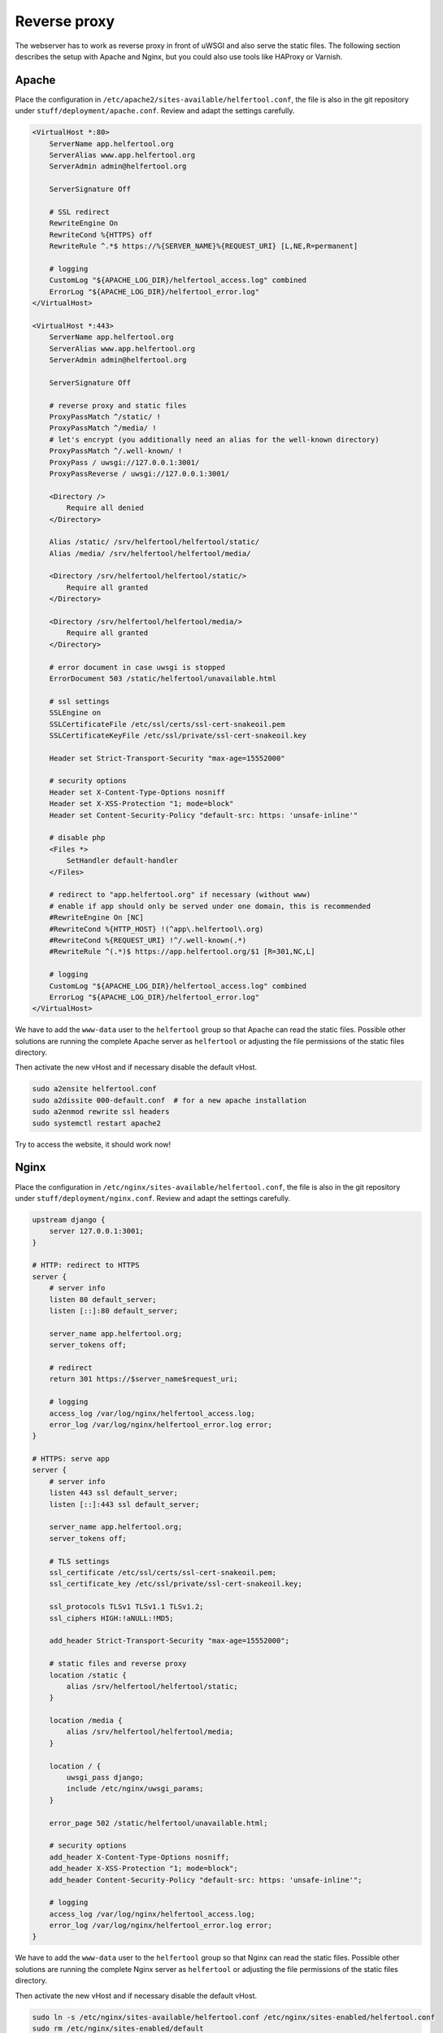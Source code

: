 .. _proxy:

=============
Reverse proxy
=============

The webserver has to work as reverse proxy in front of uWSGI and also serve
the static files.
The following section describes the setup with Apache and Nginx, but you
could also use tools like HAProxy or Varnish.

Apache
------

Place the configuration in ``/etc/apache2/sites-available/helfertool.conf``,
the file is also in the git repository under ``stuff/deployment/apache.conf``.
Review and adapt the settings carefully.

.. code-block:: none

   <VirtualHost *:80>
       ServerName app.helfertool.org
       ServerAlias www.app.helfertool.org
       ServerAdmin admin@helfertool.org

       ServerSignature Off

       # SSL redirect
       RewriteEngine On
       RewriteCond %{HTTPS} off
       RewriteRule ^.*$ https://%{SERVER_NAME}%{REQUEST_URI} [L,NE,R=permanent]

       # logging
       CustomLog "${APACHE_LOG_DIR}/helfertool_access.log" combined
       ErrorLog "${APACHE_LOG_DIR}/helfertool_error.log"
   </VirtualHost>

   <VirtualHost *:443>
       ServerName app.helfertool.org
       ServerAlias www.app.helfertool.org
       ServerAdmin admin@helfertool.org

       ServerSignature Off

       # reverse proxy and static files
       ProxyPassMatch ^/static/ !
       ProxyPassMatch ^/media/ !
       # let's encrypt (you additionally need an alias for the well-known directory)
       ProxyPassMatch ^/.well-known/ !
       ProxyPass / uwsgi://127.0.0.1:3001/
       ProxyPassReverse / uwsgi://127.0.0.1:3001/

       <Directory />
           Require all denied
       </Directory>

       Alias /static/ /srv/helfertool/helfertool/static/
       Alias /media/ /srv/helfertool/helfertool/media/

       <Directory /srv/helfertool/helfertool/static/>
           Require all granted
       </Directory>

       <Directory /srv/helfertool/helfertool/media/>
           Require all granted
       </Directory>

       # error document in case uwsgi is stopped
       ErrorDocument 503 /static/helfertool/unavailable.html

       # ssl settings
       SSLEngine on
       SSLCertificateFile /etc/ssl/certs/ssl-cert-snakeoil.pem
       SSLCertificateKeyFile /etc/ssl/private/ssl-cert-snakeoil.key

       Header set Strict-Transport-Security "max-age=15552000"

       # security options
       Header set X-Content-Type-Options nosniff
       Header set X-XSS-Protection "1; mode=block"
       Header set Content-Security-Policy "default-src: https: 'unsafe-inline'"

       # disable php
       <Files *>
           SetHandler default-handler
       </Files>

       # redirect to "app.helfertool.org" if necessary (without www)
       # enable if app should only be served under one domain, this is recommended
       #RewriteEngine On [NC]
       #RewriteCond %{HTTP_HOST} !(^app\.helfertool\.org)
       #RewriteCond %{REQUEST_URI} !^/.well-known(.*)
       #RewriteRule ^(.*)$ https://app.helfertool.org/$1 [R=301,NC,L]

       # logging
       CustomLog "${APACHE_LOG_DIR}/helfertool_access.log" combined
       ErrorLog "${APACHE_LOG_DIR}/helfertool_error.log"
   </VirtualHost>

We have to add the ``www-data`` user to the ``helfertool`` group so that
Apache can read the static files.
Possible other solutions are running the complete Apache server as
``helfertool`` or adjusting the file permissions of the static files directory.

Then activate the new vHost and if necessary disable the default vHost.

.. code-block:: none

   sudo a2ensite helfertool.conf
   sudo a2dissite 000-default.conf  # for a new apache installation
   sudo a2enmod rewrite ssl headers
   sudo systemctl restart apache2

Try to access the website, it should work now!

Nginx
-----

Place the configuration in ``/etc/nginx/sites-available/helfertool.conf``,
the file is also in the git repository under ``stuff/deployment/nginx.conf``.
Review and adapt the settings carefully.

.. code-block:: none

   upstream django {
       server 127.0.0.1:3001;
   }

   # HTTP: redirect to HTTPS
   server {
       # server info
       listen 80 default_server;
       listen [::]:80 default_server;

       server_name app.helfertool.org;
       server_tokens off;

       # redirect
       return 301 https://$server_name$request_uri;

       # logging
       access_log /var/log/nginx/helfertool_access.log;
       error_log /var/log/nginx/helfertool_error.log error;
   }

   # HTTPS: serve app
   server {
       # server info
       listen 443 ssl default_server;
       listen [::]:443 ssl default_server;

       server_name app.helfertool.org;
       server_tokens off;

       # TLS settings
       ssl_certificate /etc/ssl/certs/ssl-cert-snakeoil.pem;
       ssl_certificate_key /etc/ssl/private/ssl-cert-snakeoil.key;

       ssl_protocols TLSv1 TLSv1.1 TLSv1.2;
       ssl_ciphers HIGH:!aNULL:!MD5;

       add_header Strict-Transport-Security "max-age=15552000";

       # static files and reverse proxy
       location /static {
           alias /srv/helfertool/helfertool/static;
       }

       location /media {
           alias /srv/helfertool/helfertool/media;
       }

       location / {
           uwsgi_pass django;
           include /etc/nginx/uwsgi_params;
       }

       error_page 502 /static/helfertool/unavailable.html;

       # security options
       add_header X-Content-Type-Options nosniff;
       add_header X-XSS-Protection "1; mode=block";
       add_header Content-Security-Policy "default-src: https: 'unsafe-inline'";

       # logging
       access_log /var/log/nginx/helfertool_access.log;
       error_log /var/log/nginx/helfertool_error.log error;
   }

We have to add the ``www-data`` user to the ``helfertool`` group so that
Nginx can read the static files.
Possible other solutions are running the complete Nginx server as
``helfertool`` or adjusting the file permissions of the static files directory.

Then activate the new vHost and if necessary disable the default vHost.

.. code-block:: none

   sudo ln -s /etc/nginx/sites-available/helfertool.conf /etc/nginx/sites-enabled/helfertool.conf
   sudo rm /etc/nginx/sites-enabled/default
   sudo systemctl restart nginx

Try to access the website, it should work now!
